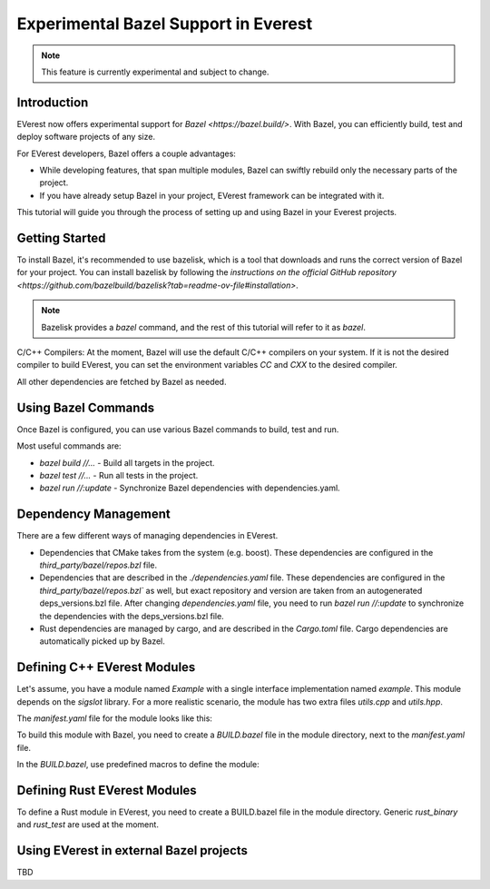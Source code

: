 =======================================
Experimental Bazel Support in Everest
=======================================

.. note::
  This feature is currently experimental and subject to change.

Introduction
------------

EVerest now offers experimental support for `Bazel <https://bazel.build/>`.
With Bazel, you can efficiently build, test and deploy software projects of any
size.

For EVerest developers, Bazel offers a couple advantages:

* While developing features, that span multiple modules, Bazel can swiftly
  rebuild only the necessary parts of the project.
* If you have already setup Bazel in your project, EVerest framework can be
  integrated with it.

This tutorial will guide you through the process of setting up and using 
Bazel in your Everest projects.

Getting Started
---------------

To install Bazel, it's recommended to use bazelisk, which is a tool that
downloads and runs the correct version of Bazel for your project.
You can install bazelisk by following the
`instructions on the official GitHub repository <https://github.com/bazelbuild/bazelisk?tab=readme-ov-file#installation>`.

.. note::
    Bazelisk provides a `bazel` command, and the rest of this tutorial will
    refer to it as `bazel`.

C/C++ Compilers:
At the moment, Bazel will use the default C/C++ compilers on your system.
If it is not the desired compiler to build EVerest, you can set the environment
variables `CC` and `CXX` to the desired compiler.

All other dependencies are fetched by Bazel as needed.

Using Bazel Commands
--------------------

Once Bazel is configured, you can use various Bazel commands to build, test
and run.

Most useful commands are:

* `bazel build //...` - Build all targets in the project.
* `bazel test //...` - Run all tests in the project.
* `bazel run //:update` - Synchronize Bazel dependencies with
  dependencies.yaml.


Dependency Management
---------------------

There are a few different ways of managing dependencies in EVerest.

* Dependencies that CMake takes from the system (e.g. boost).
  These dependencies are configured in the `third_party/bazel/repos.bzl` file.
* Dependencies that are described in the `./dependencies.yaml` file. These
  dependencies are configured in the `third_party/bazel/repos.bzl`` as well,
  but exact repository and version are taken from an autogenerated
  deps_versions.bzl file. After changing `dependencies.yaml` file, you need to
  run `bazel run //:update` to synchronize the dependencies with the
  deps_versions.bzl file.
* Rust dependencies are managed by cargo, and are described in the `Cargo.toml`
  file. Cargo dependencies are automatically picked up by Bazel.

Defining C++ EVerest Modules
----------------------------

Let's assume, you have a module named `Example` with a single interface
implementation named `example`. This module depends on the `sigslot` library.
For a more realistic scenario, the module has two extra files `utils.cpp` and
`utils.hpp`.

.. code-block:: bash
    modules/
    └── Example
        ├── BUILD.bazel
        ├── CMakeLists.txt
        ├── Example.cpp
        ├── Example.hpp
        ├── manifest.yaml
        ├── utils.cpp
        ├── utils.hpp
        └── example/
            ├── exampleImpl.cpp
            └── exampleImpl.hpp

The `manifest.yaml` file for the module looks like this:

.. code-block:: yaml
    description: Simple example module written in C++
    provides:
    example:
        interface: example
        description: This implements an example interface that uses multiple framework features
        ...
    requires:
    kvs:
        interface: kvs
    enable_external_mqtt: true
    metadata:
    license: https://opensource.org/licenses/Apache-2.0
    authors:
        - Example Authors

To build this module with Bazel, you need to create a `BUILD.bazel` file in the
module directory, next to the `manifest.yaml` file.

In the `BUILD.bazel`, use predefined macros to define the module:

.. code-block:: python
    load("//modules:module.bzl", "cc_everest_module")

    cc_everest_module(
        # Name of the module, must be the same as the directory name.
        name = "Example",
        deps = [
            # List of libraries, that module depends on.
            # In CMakeLists.txt these are typically added as `target_link_libraries`.
            # The should be listed in the `third_party/bazel/repos.bzl` file.
            # Note that header-only libraries should be added here as well.
            "@sigslot//:sigslot",
        ],
        impls = [
            # List of implementations in the module.
            # This should correspond to the list of keys in the 
            # `provides` section of the manifest.yaml file.
            "example",
        ],
        # List of additional source files of the module.
        #
        # Here you only have to list the files that are not autogenerated.
        # The mandatory module files are added automatically.
        srcs = [
            "utils.cpp",
            "utils.hpp",
        ],
        # Alternatively, you can use `glob` function to list files.
        # srcs = glob(
        #     [
        #         "*.cpp",
        #         "*.hpp",
        #     ],
        # ),
    )


Defining Rust EVerest Modules
----------------------------

To define a Rust module in EVerest, you need to create a BUILD.bazel file in
the module directory.
Generic `rust_binary` and `rust_test` are used at the moment.

.. code-block:: python
    load("@rules_rust//rust:defs.bzl", "rust_binary", "rust_test")
    load("@everest_core_crate_index//:defs.bzl", "all_crate_deps")
    load("@rules_rust//cargo:defs.bzl", "cargo_build_script")

    # cargo_build_script describes to Bazel how to run autogeneration of the code.
    # This should be pretty-much the same for every module
    cargo_build_script(
        name = "build_script",
        srcs = ["build.rs"],
        edition="2021",
        build_script_env = {
            # This is the path relative to the module directory.
            "EVEREST_CORE_ROOT": "../..",
        },
        data = [
            "manifest.yaml",
            "@everest-core//interfaces",
            "@everest-core//types",
        ],
        deps = all_crate_deps(build = True),
    )

    # The module is described as a rust_binary at the moment.
    rust_binary(
        # Name of the module, must be the same as the directory name.
        name = "RsIskraMeterBinary",
        # List of source files of the module.
        # In most cases this glob should be enough.
        srcs = glob(["src/*.rs"]),
        # Rust language edition, used in this module.
        edition="2021",
        # Bazel makes distinctions between dependencies needed on different
        # stages of the build. This is the list of proc_macro dependencies.
        # In most cases this is enough 
        proc_macro_deps = all_crate_deps(proc_macro = True),
        visibility = ["//visibility:public"],
        # List of "normal" dependencies.
        # all_crate_deps will add all the dependencies from the Cargo.toml file.
        # We need as well to add framework, bridge, and the result of the build_script.
        # Typically this is enough.
        deps = all_crate_deps(normal = True) + [
            ":build_script",
            "@everest-framework//everestrs/everestrs:everestrs_sys",
            "@everest-framework//everestrs/everestrs:everestrs_bridge",
        ],
    )


Using EVerest in external Bazel projects
----------------------------------------

TBD
